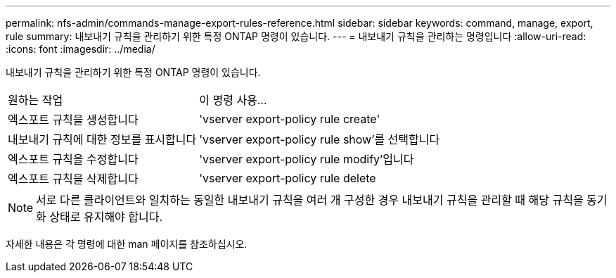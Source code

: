 ---
permalink: nfs-admin/commands-manage-export-rules-reference.html 
sidebar: sidebar 
keywords: command, manage, export, rule 
summary: 내보내기 규칙을 관리하기 위한 특정 ONTAP 명령이 있습니다. 
---
= 내보내기 규칙을 관리하는 명령입니다
:allow-uri-read: 
:icons: font
:imagesdir: ../media/


[role="lead"]
내보내기 규칙을 관리하기 위한 특정 ONTAP 명령이 있습니다.

[cols="35,65"]
|===


| 원하는 작업 | 이 명령 사용... 


 a| 
엑스포트 규칙을 생성합니다
 a| 
'vserver export-policy rule create'



 a| 
내보내기 규칙에 대한 정보를 표시합니다
 a| 
'vserver export-policy rule show'를 선택합니다



 a| 
엑스포트 규칙을 수정합니다
 a| 
'vserver export-policy rule modify'입니다



 a| 
엑스포트 규칙을 삭제합니다
 a| 
'vserver export-policy rule delete

|===
[NOTE]
====
서로 다른 클라이언트와 일치하는 동일한 내보내기 규칙을 여러 개 구성한 경우 내보내기 규칙을 관리할 때 해당 규칙을 동기화 상태로 유지해야 합니다.

====
자세한 내용은 각 명령에 대한 man 페이지를 참조하십시오.
